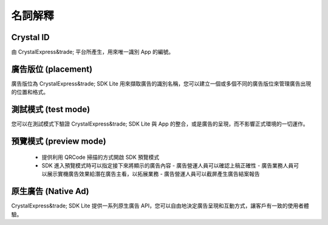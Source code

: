 名詞解釋
********
Crystal ID
==========
由 CrystalExpress&trade; 平台所產生，用來唯一識別 App 的編號。

廣告版位 (placement)
====================
廣告版位為 CrystalExpress&trade; SDK Lite 用來擷取廣告的識別名稱，您可以建立一個或多個不同的廣告版位來管理廣告出現的位置和格式。

測試模式 (test mode)
====================
您可以在測試模式下驗證 CrystalExpress&trade; SDK Lite 與 App 的整合，或是廣告的呈現，而不影響正式環境的一切運作。

預覽模式 (preview mode)
=======================
  - 提供利用 QRCode 掃描的方式開啟 SDK 預覽模式
  - SDK 進入預覽模式時可以指定接下來將顯示的廣告內容
    - 廣告營運人員可以確認上稿正確性
    - 廣告業務人員可以展示實機廣告效果給潛在廣告主看，以拓展業務  
    - 廣告營運人員可以截屏產生廣告結案報告

原生廣告 (Native Ad)
====================
CrystalExpress&trade; SDK Lite 提供一系列原生廣告 API，您可以自由地決定廣告呈現和互動方式，讓客戶有一致的使用者體驗。

